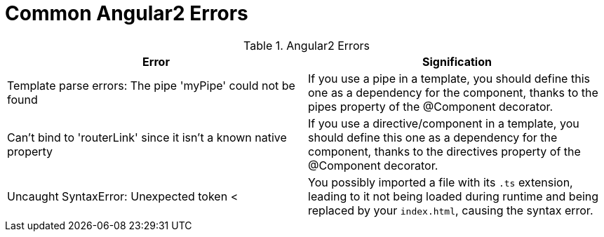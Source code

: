 # Common Angular2 Errors

.Angular2 Errors
|===
|Error |Signification 

|Template parse errors: The pipe 'myPipe' could not be found
|If you use a pipe in a template, you should define this one as a dependency for the component, thanks to the pipes property of the @Component decorator.

|Can't bind to 'routerLink' since it isn't a known native property
|If you use a directive/component in a template, you should define this one as a dependency for the component, thanks to the directives property of the @Component decorator.

|Uncaught SyntaxError: Unexpected token <
|You possibly imported a file with its `.ts` extension, leading to it not being loaded during runtime and being replaced by your `index.html`, causing the syntax error.

|===
